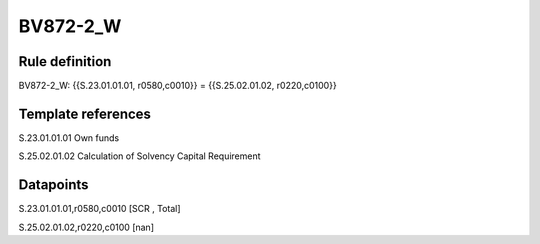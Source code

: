 =========
BV872-2_W
=========

Rule definition
---------------

BV872-2_W: {{S.23.01.01.01, r0580,c0010}} = {{S.25.02.01.02, r0220,c0100}}


Template references
-------------------

S.23.01.01.01 Own funds

S.25.02.01.02 Calculation of Solvency Capital Requirement


Datapoints
----------

S.23.01.01.01,r0580,c0010 [SCR , Total]

S.25.02.01.02,r0220,c0100 [nan]



